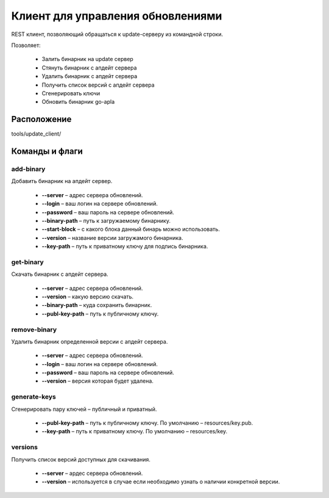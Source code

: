 Клиент для управления обновлениями
##################################

REST клиент, позволяющий обращаться к update-серверу из командной строки.

Позволяет:

    * Залить бинарник на update сервер

    * Стянуть бинарник с апдейт сервера

    * Удалить бинарник с апдейт сервера

    * Получить список версий с апдейт сервера

    * Сгенерировать ключи

    * Обновить бинарник go-apla


Расположение
============

tools/update_client/


Команды и флаги
===============

add-binary
----------

Добавить бинарник на апдейт сервер.

    * **--server** – адрес сервера обновлений.

    * **--login**  – ваш логин на серверe обновлений.

    * **--password** – ваш пароль на сервере обновлений.

    * **--binary-path** – путь к загружаемому бинарнику.

    * **--start-block** – с какого блока данный бинарь можно использовать.

    * **--version** – название версии загружамого бинарника.

    * **--key-path** – путь к приватному ключу для подпись бинарника.


get-binary
----------

Скачать бинарник с апдейт сервера.

    * **--server** – адрес сервера обновлений.

    * **--version** – какую версию скачать.

    * **--binary-path** – куда сохранить бинарник.

    * **--publ-key-path** – путь к публичному ключу.


remove-binary
-------------

Удалить бинарник определенной версии с апдейт сервера.

    * **--server** – адрес сервера обновлений.

    * **--login** – ваш логин на сервере обновлений.

    * **--password** – ваш пароль на сервере обновлений.

    * **--version** – версия которая будет удалена.


generate-keys
-------------

Сгенерировать пару ключей – публичный и приватный.

    * **--publ-key-path** – путь к публичному ключу. По умолчанию – resources/key.pub.

    * **--key-path** – путь к приватному ключу. По умолчанию – resources/key.


versions
--------

Получить список версий доступных для скачивания.

    * **--server** – ардес сервера обновлений.

    * **--version** – используется в случае если необходимо узнать о наличии конкретной версии.
